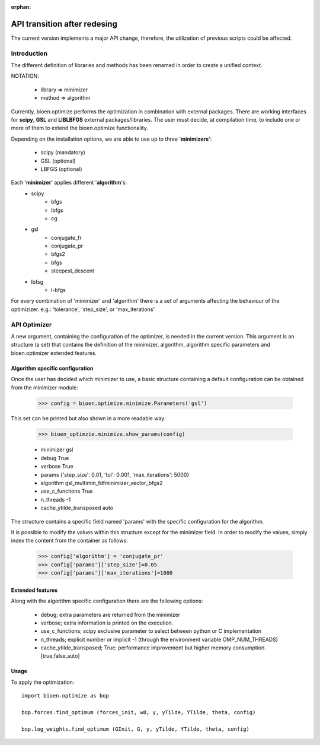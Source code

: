 :orphan:

API transition after redesing
+++++++++++++++++++++++++++++

The current version implements a major API change, therefore, the utilization of
previous scripts could be affected.


Introduction
============

The different definition of libraries and methods has been renamed in order to
create a unified context.

NOTATION:

    - library => minimizer
    - method => algorithm


Currently, bioen.optimize performs the optimization in combination with
external packages. There are working interfaces for **scipy**, **GSL** and
**LIBLBFGS** external packages/libraries. The user must decide, at compilation
time, to include one or more of them to extend the bioen.optimize functionality.

Depending on the installation options, we are able to use up to three
'**minimizers**':

    - scipy (mandatory)
    - GSL   (optional)
    - LBFGS (optional)


Each '**minimizer**' applies different '**algorithm**'s:
    - scipy
        - bfgs
        - lbfgs
        - cg
    - gsl
        - conjugate_fr
        - conjugate_pr
        - bfgs2
        - bfgs
        - steepest_descent
    - lbfsg
        - l-bfgs

For every combination of 'minimizer' and 'algorithm' there is a set of
arguments affecting the behaviour of the optimizizer. e.g.: 'tolerance',
'step_size', or 'max_iterations'

API Optimizer
=============

A new argument, containing the configuration of the optimizer, is needed
in the current version. This argument is an structure (a set) that contains the
definition of the minimizer, algorithm, algorithm specific parameters and
bioen.optimizer extended features.

Algorithm specific configuration
--------------------------------

Once the user has decided which minimizer to use, a basic structure containing a
default configuration can be obtained from the minimizer module:

    >>> config = bioen.optimize.minimize.Parameters('gsl')

This set can be printed but also shown in a more readable way:

    >>> bioen_optimzie.minimize.show_params(config)

    - minimizer        gsl
    - debug            True
    - verbose          True
    - params           {'step_size': 0.01, 'tol': 0.001, 'max_iterations': 5000}
    - algorithm        gsl_multimin_fdfminimizer_vector_bfgs2
    - use_c_functions  True
    - n_threads        -1
    - cache_ytilde_transposed  auto

The structure contains a specific field named 'params' with the specific
configuration for the algorithm.

It is possible to modify the values within this structure except for the
minimizer field. In order to modify the values, simply index the content from
the container as follows:

    >>> config['algorithm'] = 'conjugate_pr'
    >>> config['params']['step_size']=0.05
    >>> config['params']['max_iterations']=1000


Extended features
-----------------

Along with the algorithm specific configuration there are the following options:

    - debug; extra parameters are returned from the minimizer
    - verbose; extra information is printed on the execution.
    - use_c_functions; scipy exclusive parameter to select between python or C implementation
    - n_threads; explicit number or implicit -1 (through the environment variable OMP_NUM_THREADS)
    - cache_ytilde_transposed; True: performance improvement but higher memory consumption. [true,false,auto]



Usage
-----

To apply the optimization::

    import bioen.optimize as bop

    bop.forces.find_optimum (forces_init, w0, y, yTilde, YTilde, theta, config)

    bop.log_weights.find_optimum (GInit, G, y, yTilde, YTilde, theta, config)
